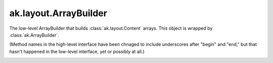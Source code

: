 .. py:currentmodule:: ak.layout

ak.layout.ArrayBuilder
----------------------

The low-level ArrayBuilder that builds :class:`ak.layout.Content` arrays. This
object is wrapped by :class:`ak.ArrayBuilder`.

(Method names in the high-level interface have been chnaged to include
underscores after "begin" and "end," but that hasn't happened in the
low-level interface, yet or possibly at all.)

.. py:class:: ArrayBuilder(initial=1024, resize=1.5)

.. _ak.layout.ArrayBuilder.__getitem__:

.. py:method:: ArrayBuilder.__getitem__(where)

.. _ak.layout.ArrayBuilder.__init__:

.. py:method:: ArrayBuilder.__init__(initial=1024, resize=1.5)

.. _ak.layout.ArrayBuilder.__iter__:

.. py:method:: ArrayBuilder.__iter__()

.. _ak.layout.ArrayBuilder.__len__:

.. py:method:: ArrayBuilder.__len__()

.. _ak.layout.ArrayBuilder.__repr__:

.. py:method:: ArrayBuilder.__repr__()

.. _ak.layout.ArrayBuilder.beginlist:

.. py:method:: ArrayBuilder.beginlist()

.. _ak.layout.ArrayBuilder.beginrecord:

.. py:method:: ArrayBuilder.beginrecord(name=None)

.. _ak.layout.ArrayBuilder.begintuple:

.. py:method:: ArrayBuilder.begintuple(arg0)

.. _ak.layout.ArrayBuilder.boolean:

.. py:method:: ArrayBuilder.boolean(arg0)

.. _ak.layout.ArrayBuilder.bytestring:

.. py:method:: ArrayBuilder.bytestring(arg0)

.. _ak.layout.ArrayBuilder.clear:

.. py:method:: ArrayBuilder.clear()

.. _ak.layout.ArrayBuilder.endlist:

.. py:method:: ArrayBuilder.endlist()

.. _ak.layout.ArrayBuilder.endrecord:

.. py:method:: ArrayBuilder.endrecord()

.. _ak.layout.ArrayBuilder.endtuple:

.. py:method:: ArrayBuilder.endtuple()


.. _ak.layout.ArrayBuilder.field:

.. py:method:: ArrayBuilder.field(arg0)

.. _ak.layout.ArrayBuilder.fromiter:

.. py:method:: ArrayBuilder.fromiter(arg0)

.. _ak.layout.ArrayBuilder.index:

.. py:method:: ArrayBuilder.index(arg0)

.. _ak.layout.ArrayBuilder.integer:

.. py:method:: ArrayBuilder.integer(arg0)

.. _ak.layout.ArrayBuilder.null:

.. py:method:: ArrayBuilder.null()

.. _ak.layout.ArrayBuilder.real:

.. py:method:: ArrayBuilder.real(arg0)

.. _ak.layout.ArrayBuilder.snapshot:

.. py:method:: ArrayBuilder.snapshot()

.. _ak.layout.ArrayBuilder.string:

.. py:method:: ArrayBuilder.string(arg0)

.. _ak.layout.ArrayBuilder.type:

.. py:method:: ArrayBuilder.type(arg0)
